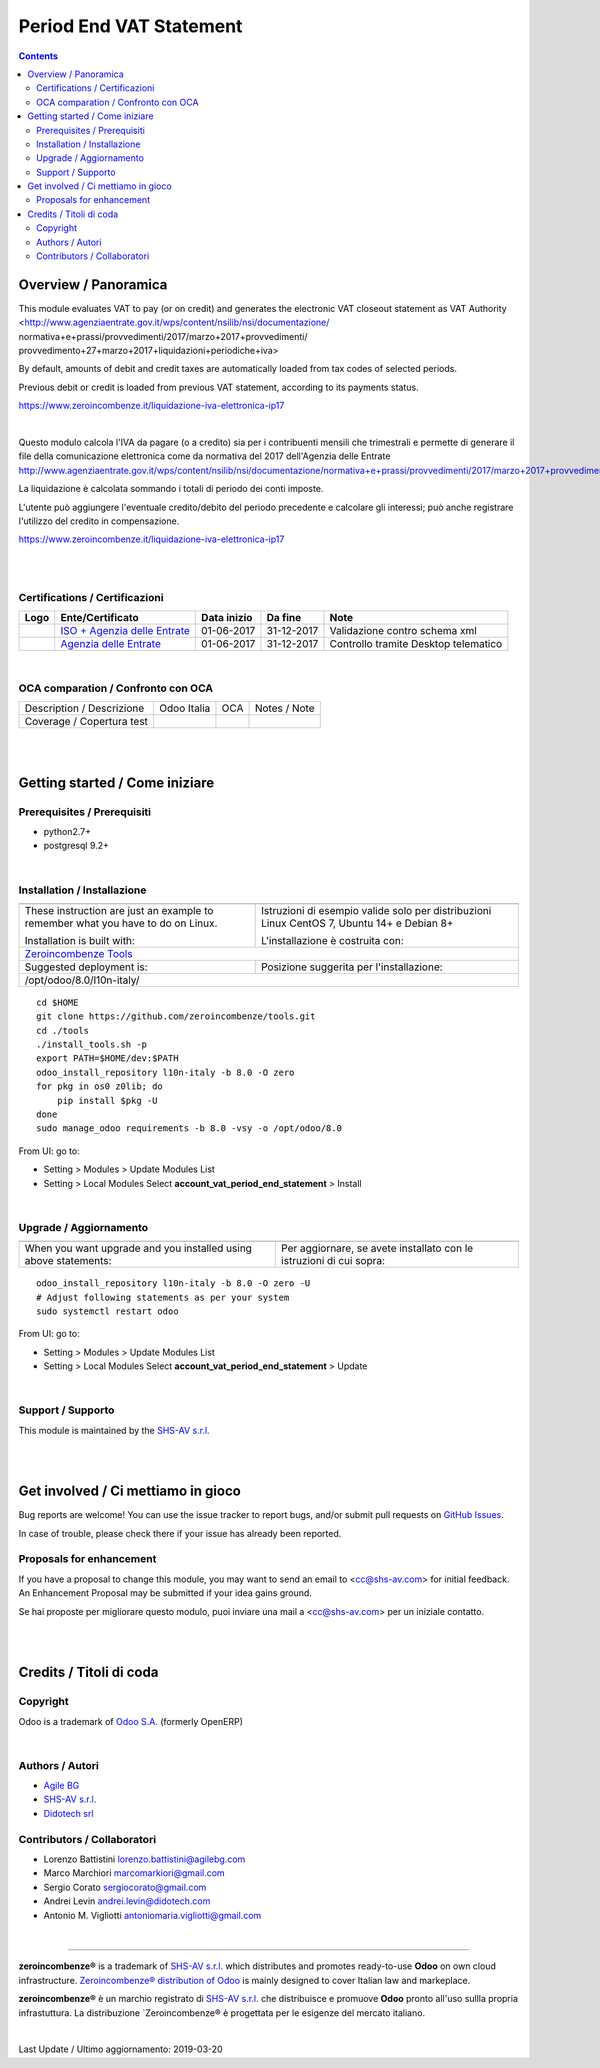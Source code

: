 
===============================
|icon| Period End VAT Statement
===============================


.. |icon| image:: https://raw.githubusercontent.com/zeroincombenze/l10n-italy/8.0/account_vat_period_end_statement/static/description/icon.png

|Maturity| |Build Status| |Coverage Status| |Codecov Status| |license gpl| |Tech Doc| |Help| |Try Me|

.. contents::


Overview / Panoramica
=====================

|en| This module evaluates VAT to pay (or on credit) and generates the electronic
VAT closeout statement as VAT Authority
<http://www.agenziaentrate.gov.it/wps/content/nsilib/nsi/documentazione/
normativa+e+prassi/provvedimenti/2017/marzo+2017+provvedimenti/
provvedimento+27+marzo+2017+liquidazioni+periodiche+iva>

By default, amounts of debit and credit taxes are automatically loaded
from tax codes of selected periods.

Previous debit or credit is loaded from previous VAT statement, according
to its payments status.

https://www.zeroincombenze.it/liquidazione-iva-elettronica-ip17

|

|it| Questo modulo calcola l'IVA da pagare (o a credito) sia per i contribuenti
mensili che trimestrali e permette di generare il file della comunicazione
elettronica come da normativa del 2017 dell'Agenzia delle Entrate
http://www.agenziaentrate.gov.it/wps/content/nsilib/nsi/documentazione/normativa+e+prassi/provvedimenti/2017/marzo+2017+provvedimenti/provvedimento+27+marzo+2017+liquidazioni+periodiche+iva

La liquidazione è calcolata sommando i totali di periodo dei conti imposte.

L'utente può aggiungere l'eventuale credito/debito del periodo precedente e
calcolare gli interessi; può anche registrare l'utilizzo del credito in
compensazione.


https://www.zeroincombenze.it/liquidazione-iva-elettronica-ip17

|
|

Certifications / Certificazioni
-------------------------------

+-----------------------+-----------------------------------------------------------------------------------------------------------------------------------------------------------------------------------------+---------------+--------------+----------------------------------------+
| Logo                  | Ente/Certificato                                                                                                                                                                        | Data inizio   | Da fine      | Note                                   |
+=======================+=========================================================================================================================================================================================+===============+==============+========================================+
| |xml\_schema|         | `ISO + Agenzia delle Entrate <http://www.agenziaentrate.gov.it/wps/content/Nsilib/Nsi/Strumenti/Specifiche+tecniche/Specifiche+tecniche+comunicazioni/Fatture+e+corrispettivi+ST/>`__   | 01-06-2017    | 31-12-2017   | Validazione contro schema xml          |
+-----------------------+-----------------------------------------------------------------------------------------------------------------------------------------------------------------------------------------+---------------+--------------+----------------------------------------+
| |DesktopTelematico|   | `Agenzia delle Entrate <http://www.agenziaentrate.gov.it/wps/content/Nsilib/Nsi/Strumenti/Specifiche+tecniche/Specifiche+tecniche+comunicazioni/Fatture+e+corrispettivi+ST/>`__         | 01-06-2017    | 31-12-2017   | Controllo tramite Desktop telematico   |
+-----------------------+-----------------------------------------------------------------------------------------------------------------------------------------------------------------------------------------+---------------+--------------+----------------------------------------+

|

OCA comparation / Confronto con OCA
-----------------------------------

+-----------------------------------------------------------------+-------------------+-----------------------+--------------------------------+
| Description / Descrizione                                       | Odoo Italia       | OCA                   | Notes / Note                   |
+-----------------------------------------------------------------+-------------------+-----------------------+--------------------------------+
| Coverage / Copertura test                                       |  |Codecov Status| | |OCA Codecov Status|  | |OCA project|                  |
+-----------------------------------------------------------------+-------------------+-----------------------+--------------------------------+

|
|

Getting started / Come iniziare
===============================

|Try Me|


Prerequisites / Prerequisiti
----------------------------


* python2.7+
* postgresql 9.2+

|

Installation / Installazione
----------------------------

+---------------------------------+------------------------------------------+
| |en|                            | |it|                                     |
+---------------------------------+------------------------------------------+
| These instruction are just an   | Istruzioni di esempio valide solo per    |
| example to remember what        | distribuzioni Linux CentOS 7, Ubuntu 14+ |
| you have to do on Linux.        | e Debian 8+                              |
|                                 |                                          |
| Installation is built with:     | L'installazione è costruita con:         |
+---------------------------------+------------------------------------------+
| `Zeroincombenze Tools <https://github.com/zeroincombenze/tools>`__         |
+---------------------------------+------------------------------------------+
| Suggested deployment is:        | Posizione suggerita per l'installazione: |
+---------------------------------+------------------------------------------+
| /opt/odoo/8.0/l10n-italy/                                                  |
+----------------------------------------------------------------------------+

::

    cd $HOME
    git clone https://github.com/zeroincombenze/tools.git
    cd ./tools
    ./install_tools.sh -p
    export PATH=$HOME/dev:$PATH
    odoo_install_repository l10n-italy -b 8.0 -O zero
    for pkg in os0 z0lib; do
        pip install $pkg -U
    done
    sudo manage_odoo requirements -b 8.0 -vsy -o /opt/odoo/8.0

From UI: go to:

* |menu| Setting > Modules > Update Modules List
* |menu| Setting > Local Modules |right_do| Select **account_vat_period_end_statement** > Install

|

Upgrade / Aggiornamento
-----------------------

+---------------------------------+------------------------------------------+
| |en|                            | |it|                                     |
+---------------------------------+------------------------------------------+
| When you want upgrade and you   | Per aggiornare, se avete installato con  |
| installed using above           | le istruzioni di cui sopra:              |
| statements:                     |                                          |
+---------------------------------+------------------------------------------+

::

    odoo_install_repository l10n-italy -b 8.0 -O zero -U
    # Adjust following statements as per your system
    sudo systemctl restart odoo

From UI: go to:

* |menu| Setting > Modules > Update Modules List
* |menu| Setting > Local Modules |right_do| Select **account_vat_period_end_statement** > Update

|

Support / Supporto
------------------


|Zeroincombenze| This module is maintained by the `SHS-AV s.r.l. <https://www.zeroincombenze.it/>`__


|
|

Get involved / Ci mettiamo in gioco
===================================

Bug reports are welcome! You can use the issue tracker to report bugs,
and/or submit pull requests on `GitHub Issues
<https://github.com/zeroincombenze/l10n-italy/issues>`_.

In case of trouble, please check there if your issue has already been reported.

Proposals for enhancement
-------------------------


|en| If you have a proposal to change this module, you may want to send an email to <cc@shs-av.com> for initial feedback.
An Enhancement Proposal may be submitted if your idea gains ground.

|it| Se hai proposte per migliorare questo modulo, puoi inviare una mail a <cc@shs-av.com> per un iniziale contatto.

|
|

Credits / Titoli di coda
========================

Copyright
---------

Odoo is a trademark of `Odoo S.A. <https://www.odoo.com/>`__ (formerly OpenERP)



|

Authors / Autori
----------------

* `Agile BG <https://www.agilebg.com/>`__
* `SHS-AV s.r.l. <https://www.zeroincombenze.it/>`__
* `Didotech srl <http://www.didotech.com>`__


Contributors / Collaboratori
----------------------------

*  Lorenzo Battistini lorenzo.battistini@agilebg.com
*  Marco Marchiori marcomarkiori@gmail.com
*  Sergio Corato sergiocorato@gmail.com
*  Andrei Levin andrei.levin@didotech.com
*  Antonio M. Vigliotti antoniomaria.vigliotti@gmail.com

|

----------------


|en| **zeroincombenze®** is a trademark of `SHS-AV s.r.l. <https://www.shs-av.com/>`__
which distributes and promotes ready-to-use **Odoo** on own cloud infrastructure.
`Zeroincombenze® distribution of Odoo <https://wiki.zeroincombenze.org/en/Odoo>`__
is mainly designed to cover Italian law and markeplace.

|it| **zeroincombenze®** è un marchio registrato di `SHS-AV s.r.l. <https://www.shs-av.com/>`__
che distribuisce e promuove **Odoo** pronto all'uso sullla propria infrastuttura.
La distribuzione `Zeroincombenze® è progettata per le esigenze del mercato italiano.


|chat_with_us|


|

Last Update / Ultimo aggiornamento: 2019-03-20

.. |Maturity| image:: https://img.shields.io/badge/maturity-Alfa-red.png
    :target: https://odoo-community.org/page/development-status
    :alt: Alfa
.. |Build Status| image:: https://travis-ci.org/zeroincombenze/l10n-italy.svg?branch=8.0
    :target: https://travis-ci.org/zeroincombenze/l10n-italy
    :alt: github.com
.. |license gpl| image:: https://img.shields.io/badge/licence-AGPL--3-blue.svg
    :target: http://www.gnu.org/licenses/agpl-3.0-standalone.html
    :alt: License: AGPL-3
.. |license opl| image:: https://img.shields.io/badge/licence-OPL-7379c3.svg
    :target: https://www.odoo.com/documentation/user/9.0/legal/licenses/licenses.html
    :alt: License: OPL
.. |Coverage Status| image:: https://coveralls.io/repos/github/zeroincombenze/l10n-italy/badge.svg?branch=8.0
    :target: https://coveralls.io/github/zeroincombenze/l10n-italy?branch=8.0
    :alt: Coverage
.. |Codecov Status| image:: https://codecov.io/gh/zeroincombenze/l10n-italy/branch/8.0/graph/badge.svg
    :target: https://codecov.io/gh/OCA/l10n-italy/branch/8.0
    :alt: Codecov
.. |OCA project| image:: Unknown badge-OCA
    :target: https://github.com/OCA/l10n-italy/tree/8.0
    :alt: OCA
.. |Tech Doc| image:: https://www.zeroincombenze.it/wp-content/uploads/ci-ct/prd/button-docs-8.svg
    :target: https://wiki.zeroincombenze.org/en/Odoo/8.0/dev
    :alt: Technical Documentation
.. |Help| image:: https://www.zeroincombenze.it/wp-content/uploads/ci-ct/prd/button-help-8.svg
    :target: https://wiki.zeroincombenze.org/it/Odoo/8.0/man
    :alt: Technical Documentation
.. |Try Me| image:: https://www.zeroincombenze.it/wp-content/uploads/ci-ct/prd/button-try-it-8.svg
    :target: https://erp8.zeroincombenze.it
    :alt: Try Me
.. |OCA Codecov Status| image:: https://codecov.io/gh/OCA/l10n-italy/branch/8.0/graph/badge.svg
    :target: https://codecov.io/gh/OCA/l10n-italy/branch/8.0
    :alt: Codecov
.. |Odoo Italia Associazione| image:: https://www.odoo-italia.org/images/Immagini/Odoo%20Italia%20-%20126x56.png
   :target: https://odoo-italia.org
   :alt: Odoo Italia Associazione
.. |Zeroincombenze| image:: https://avatars0.githubusercontent.com/u/6972555?s=460&v=4
   :target: https://www.zeroincombenze.it/
   :alt: Zeroincombenze
.. |en| image:: https://raw.githubusercontent.com/zeroincombenze/grymb/master/flags/en_US.png
   :target: https://www.facebook.com/groups/openerp.italia/
.. |it| image:: https://raw.githubusercontent.com/zeroincombenze/grymb/master/flags/it_IT.png
   :target: https://www.facebook.com/groups/openerp.italia/
.. |check| image:: https://raw.githubusercontent.com/zeroincombenze/grymb/master/awesome/check.png
.. |no_check| image:: https://raw.githubusercontent.com/zeroincombenze/grymb/master/awesome/no_check.png
.. |menu| image:: https://raw.githubusercontent.com/zeroincombenze/grymb/master/awesome/menu.png
.. |right_do| image:: https://raw.githubusercontent.com/zeroincombenze/grymb/master/awesome/right_do.png
.. |exclamation| image:: https://raw.githubusercontent.com/zeroincombenze/grymb/master/awesome/exclamation.png
.. |warning| image:: https://raw.githubusercontent.com/zeroincombenze/grymb/master/awesome/warning.png
.. |same| image:: https://raw.githubusercontent.com/zeroincombenze/grymb/master/awesome/same.png
.. |late| image:: https://raw.githubusercontent.com/zeroincombenze/grymb/master/awesome/late.png
.. |halt| image:: https://raw.githubusercontent.com/zeroincombenze/grymb/master/awesome/halt.png
.. |info| image:: https://raw.githubusercontent.com/zeroincombenze/grymb/master/awesome/info.png
.. |xml_schema| image:: https://raw.githubusercontent.com/zeroincombenze/grymb/master/certificates/iso/icons/xml-schema.png
   :target: https://github.com/zeroincombenze/grymb/blob/master/certificates/iso/scope/xml-schema.md
.. |DesktopTelematico| image:: https://raw.githubusercontent.com/zeroincombenze/grymb/master/certificates/ade/icons/DesktopTelematico.png
   :target: https://github.com/zeroincombenze/grymb/blob/master/certificates/ade/scope/Desktoptelematico.md
.. |FatturaPA| image:: https://raw.githubusercontent.com/zeroincombenze/grymb/master/certificates/ade/icons/fatturapa.png
   :target: https://github.com/zeroincombenze/grymb/blob/master/certificates/ade/scope/fatturapa.md
.. |chat_with_us| image:: https://www.shs-av.com/wp-content/chat_with_us.gif
   :target: https://tawk.to/85d4f6e06e68dd4e358797643fe5ee67540e408b
